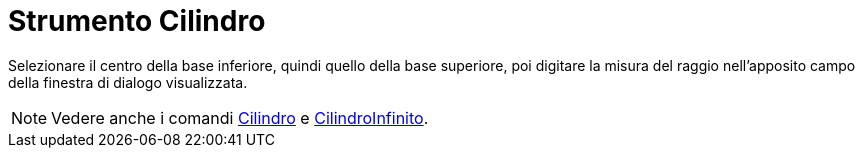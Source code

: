 = Strumento Cilindro

Selezionare il centro della base inferiore, quindi quello della base superiore, poi digitare la misura del raggio
nell'apposito campo della finestra di dialogo visualizzata.

[NOTE]
====

Vedere anche i comandi xref:/commands/Cilindro.adoc[Cilindro] e xref:/commands/CilindroInfinito.adoc[CilindroInfinito].

====
